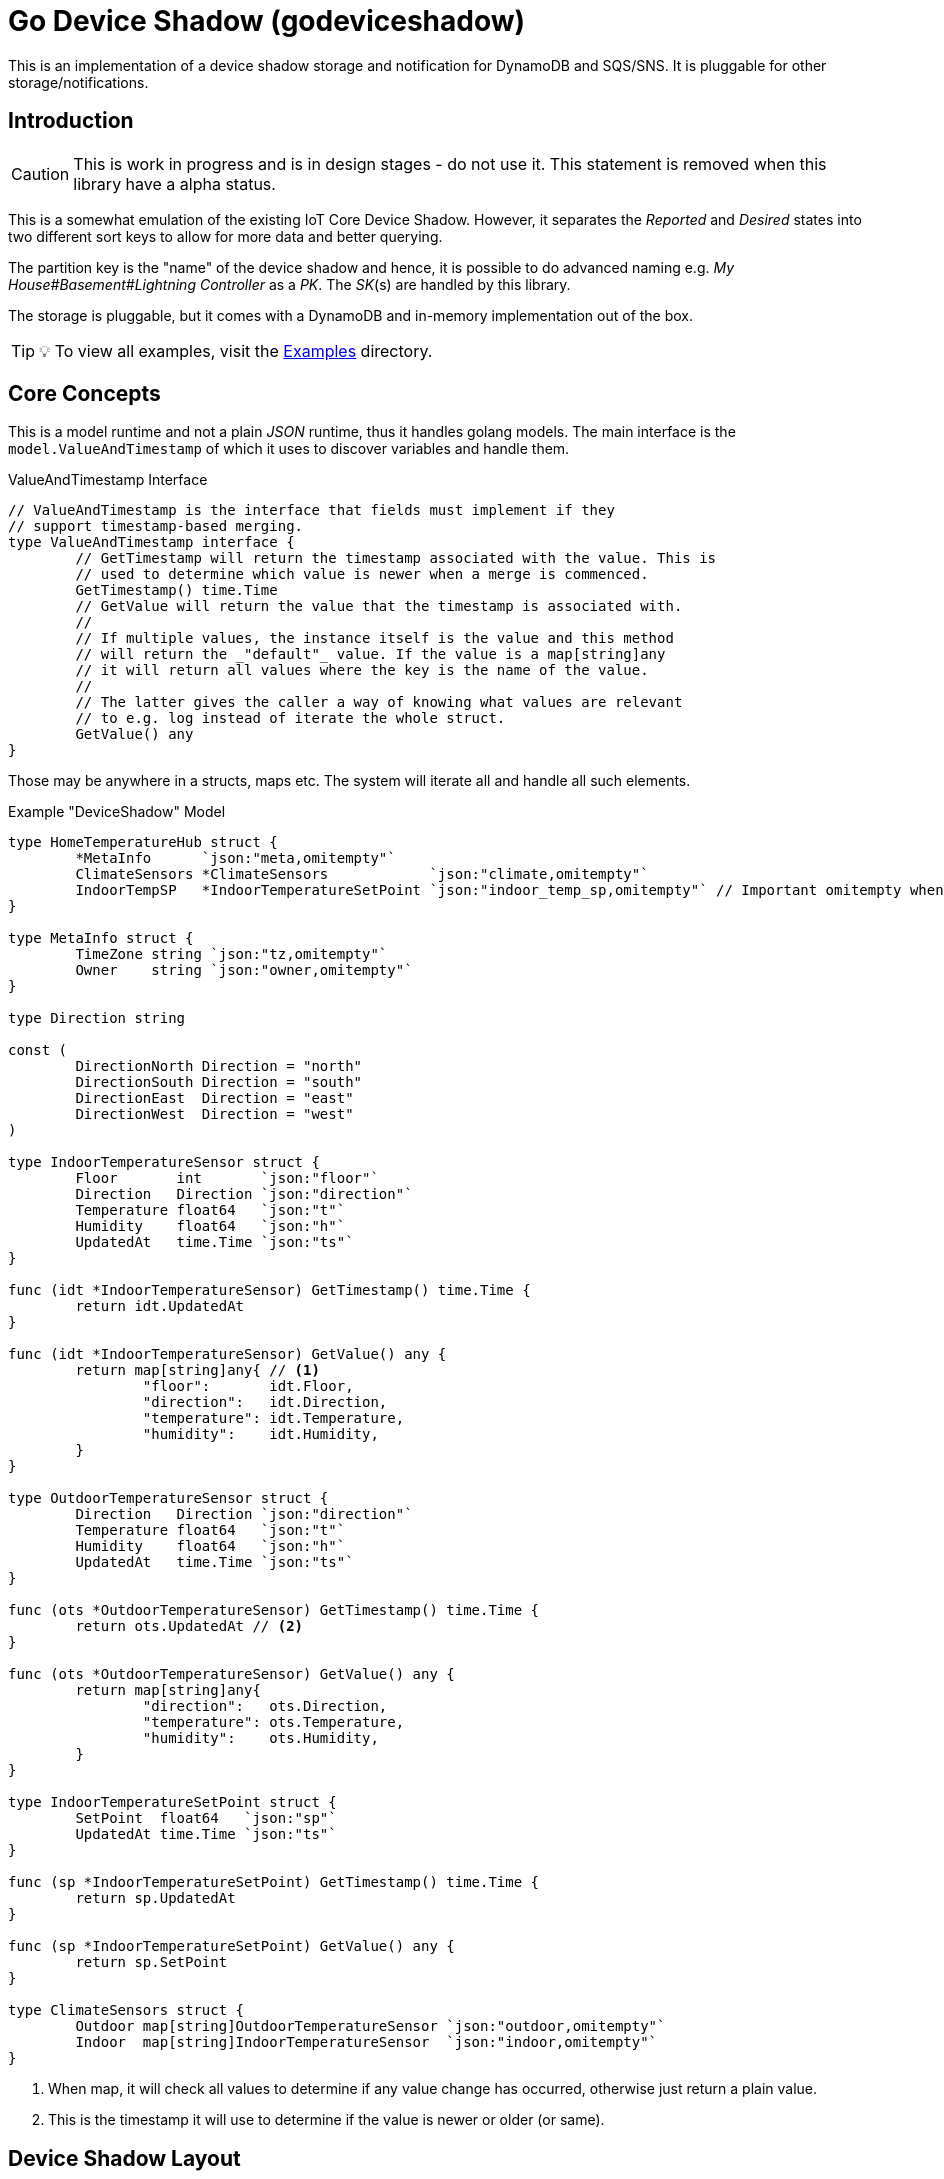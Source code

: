 = Go Device Shadow (godeviceshadow)
This is an implementation of a device shadow storage and notification for DynamoDB and SQS/SNS. It is pluggable for other storage/notifications.

== Introduction

CAUTION: This is work in progress and is in design stages - do not use it. This statement is removed when this library have a alpha status.

This is a somewhat emulation of the existing IoT Core Device Shadow. However, it separates the _Reported_ and _Desired_ states into two different sort keys to allow for more data and better querying.

The partition key is the "name" of the device shadow and hence, it is possible to do advanced naming e.g. _My House#Basement#Lightning Controller_ as a _PK_. The _SK_(s) are handled by this library.

The storage is pluggable, but it comes with a DynamoDB and in-memory implementation out of the box.

// TODO: A sample how to use a manager with a super simple model.

TIP: 💡 To view all examples, visit the https://github.com/mariotoffia/godeviceshadow/tree/main/examples[Examples] directory.

== Core Concepts

This is a model runtime and not a plain _JSON_ runtime, thus it handles golang models. The main interface is the `model.ValueAndTimestamp` of which it uses to discover variables and handle them.

ValueAndTimestamp Interface
[source,go]
----
// ValueAndTimestamp is the interface that fields must implement if they
// support timestamp-based merging.
type ValueAndTimestamp interface {
	// GetTimestamp will return the timestamp associated with the value. This is
	// used to determine which value is newer when a merge is commenced.
	GetTimestamp() time.Time
	// GetValue will return the value that the timestamp is associated with.
	//
	// If multiple values, the instance itself is the value and this method
	// will return the _"default"_ value. If the value is a map[string]any
	// it will return all values where the key is the name of the value.
	//
	// The latter gives the caller a way of knowing what values are relevant
	// to e.g. log instead of iterate the whole struct.
	GetValue() any
}
----

Those may be anywhere in a structs, maps etc. The system will iterate all and handle all such elements.

.Example "DeviceShadow" Model
[source,go]
----
type HomeTemperatureHub struct {
	*MetaInfo      `json:"meta,omitempty"`
	ClimateSensors *ClimateSensors            `json:"climate,omitempty"`
	IndoorTempSP   *IndoorTemperatureSetPoint `json:"indoor_temp_sp,omitempty"` // Important omitempty when used in desired
}

type MetaInfo struct {
	TimeZone string `json:"tz,omitempty"`
	Owner    string `json:"owner,omitempty"`
}

type Direction string

const (
	DirectionNorth Direction = "north"
	DirectionSouth Direction = "south"
	DirectionEast  Direction = "east"
	DirectionWest  Direction = "west"
)

type IndoorTemperatureSensor struct {
	Floor       int       `json:"floor"`
	Direction   Direction `json:"direction"`
	Temperature float64   `json:"t"`
	Humidity    float64   `json:"h"`
	UpdatedAt   time.Time `json:"ts"`
}

func (idt *IndoorTemperatureSensor) GetTimestamp() time.Time {
	return idt.UpdatedAt
}

func (idt *IndoorTemperatureSensor) GetValue() any {
	return map[string]any{ // <1>
		"floor":       idt.Floor,
		"direction":   idt.Direction,
		"temperature": idt.Temperature,
		"humidity":    idt.Humidity,
	}
}

type OutdoorTemperatureSensor struct {
	Direction   Direction `json:"direction"`
	Temperature float64   `json:"t"`
	Humidity    float64   `json:"h"`
	UpdatedAt   time.Time `json:"ts"`
}

func (ots *OutdoorTemperatureSensor) GetTimestamp() time.Time {
	return ots.UpdatedAt // <2>
}

func (ots *OutdoorTemperatureSensor) GetValue() any {
	return map[string]any{
		"direction":   ots.Direction,
		"temperature": ots.Temperature,
		"humidity":    ots.Humidity,
	}
}

type IndoorTemperatureSetPoint struct {
	SetPoint  float64   `json:"sp"`
	UpdatedAt time.Time `json:"ts"`
}

func (sp *IndoorTemperatureSetPoint) GetTimestamp() time.Time {
	return sp.UpdatedAt
}

func (sp *IndoorTemperatureSetPoint) GetValue() any {
	return sp.SetPoint
}

type ClimateSensors struct {
	Outdoor map[string]OutdoorTemperatureSensor `json:"outdoor,omitempty"`
	Indoor  map[string]IndoorTemperatureSensor  `json:"indoor,omitempty"`
}
----
<1> When map, it will check all values to determine if any value change has occurred, otherwise just return a plain value.
<2> This is the timestamp it will use to determine if the value is newer or older (or same).

== Device Shadow Layout

The device shadow is rather alike the IoT Core Device Shadow but with a few differences. It can split the _Reported_ and _Desired_ states into two different sort keys to allow for more data and better querying. It will not provide with any diff inside the shadow itself. Instead this is reported when a change has been made to the reported/desired shadow as both old, new and diff.

=== Loggers

There is a pluggable logger architecture to allow for multiple loggers to participate in report diff or desired diffs. This allows for e.g. output the changes or to store added/changed values in _Amazon Aurora DSQL_, _Time-Stream_ or similar storage. Loggers may interact with "plain" elements such as simple string or the "managed" (those who implements the `model.ValueAndTimestamp` interface).

=== Notifications

When a shadow is updated, a notification can be sent to listeners. This is done by the notification implementation. 

Each target registration specifies what type of plugin (e.g. SQS), attributes such as the queue name, topic name, etc.

In addition the attributes specifies what type of events to listen for:
* Report, Desired or Both
* Regexp for PK and SK combined with a'#' separator.
* Old, New, Diff (or any combination of these)

The registrations are stored as _JSON_ with the event lambda itself (for dynamodb stream). 


== Client SDK

=== Deviations

There are many deviations from the IoT Core Device Shadow. One of the most prominent is the notion of the device shadow _MODEL_. It will be replaced in full every time a write is done.

=== Timestamps

The timestamps on the items in the device shadow is completely different than for the IoT Core Device Shadow. The timestamps a _RFC3339_ timestamp (but since it uses the interface, they may be anything). The _RFC3339_ timestamp may be used when the tz may differ between the different items.

The value and timestamp is clumped together and is accessed via `ValueAndTimestamp` _interface_. The underlying struct may be anything. Each item that you want to make the client handle timestamps for must implement this interface.

.Example Model
[source,go]
----
type SensorValue struct {
  ValueAndTimestamp
  Timestamp time.Time `json:"timestamp"` // <1>
  Value any `json:"value"` // <2>
}

type Building struct {
  Controller Controller `json:"controller"`
}

type Controller struct {
  ID string `json:"id"`
  Serial string `json:"serial"`
  Brand string `json:"brand,omitempty"`
  Circuits map[int]Circuit `json:"circuits,omitempty"`
}

type Circuit struct {
   Senors map[string]SensorValue `json:"sensors,omitempty"` // <3>
}
----
<1> This is the timestamp that the sensor value was read for this example, it is possible to have many different types as long as it implements the `ValueAndTimestamp` interface.
<2> For this sensor we decided the use _RFC3339_ timestamp for user readability (not efficient though). If unix timestamp use `UnixTimestamp32` or for (64 bit `UnixTimestamp64` nano resolution) instead.
<3> Here all sensor values are stored as a map with the sensor name as the key and the value as the value. The value is a struct that implements the `ValueAndTimestamp` interface. The system only handles timestamps for a certain value and ignores the rest.

=== Creating or Updating the Device Shadow
When writing to the device shadow, for example _Report_, the _SDK_ will read the whole document and marshal it to the registered model. For example `Building` it will iterate all the fields and check if they implement the `ValueAndTimestamp` interface. If they do, it will use it to check if the client model is newer than the device shadow model. If it is, the client model value will be kept, if older, the device shadow model value will be copied to the client model.

If any field is missing in the client model but present in the shadow model, it will be added to the client model. If any field is present in the client model but not in the shadow model, it will be kept (se _Deleting an Element_ for the options).

When done it will write the loaded it back conditionally on version and increment the version (atomically). This is done with an updated timestamp of `time.Now.UTC().UnixNano()`. If the client supplied a `ClientToken` string, it will be added to the shadow as well.

On conflict, the client will read the shadow again and redo the merge and write it back again. After _n_ times it will give up and return an conflict error.

=== Deleting an Element

When iterating merging the structures there are two modes:  _ClientIsMaster_ and  _ServerIsMaster_.

When _ClientIsMaster_ it will just check elements that are timestamped and exists on both models. If the server model value is newer, the value will be copied to the client model. Otherwise the client model will be kept as is.

If the _ServerIsMaster_ mode it will not allow the client to delete any property only, add, update or keep values are possible.

In both modes, all values that do not implement `ValueAndTimestamp` are just used as is on the client model to write the device shadow (i.e. always overwritten without any timestamp handling).

When _ServerIsMaster_ it is not possible to delete elements only add and updates are possible from the client model.

=== Desired State

This is a separate sort key and must match a _Reported_ sort key name. This is to denote the desired state and when the client wants to report a state it may also include that the _SDK_ shall load the desired state and clear it when the desired state value are the same as reported.

In this case it will need to do this in a transaction since it is two different sort keys. For DynamoDB this is done using the transaction _API_.

It is possible for a client to state that it should ignore the desired state and only report the reported state. This is done by setting the _IgnoreDesiredState_ mode instead of the default _UseDesiredState_ mode when doing reporting.